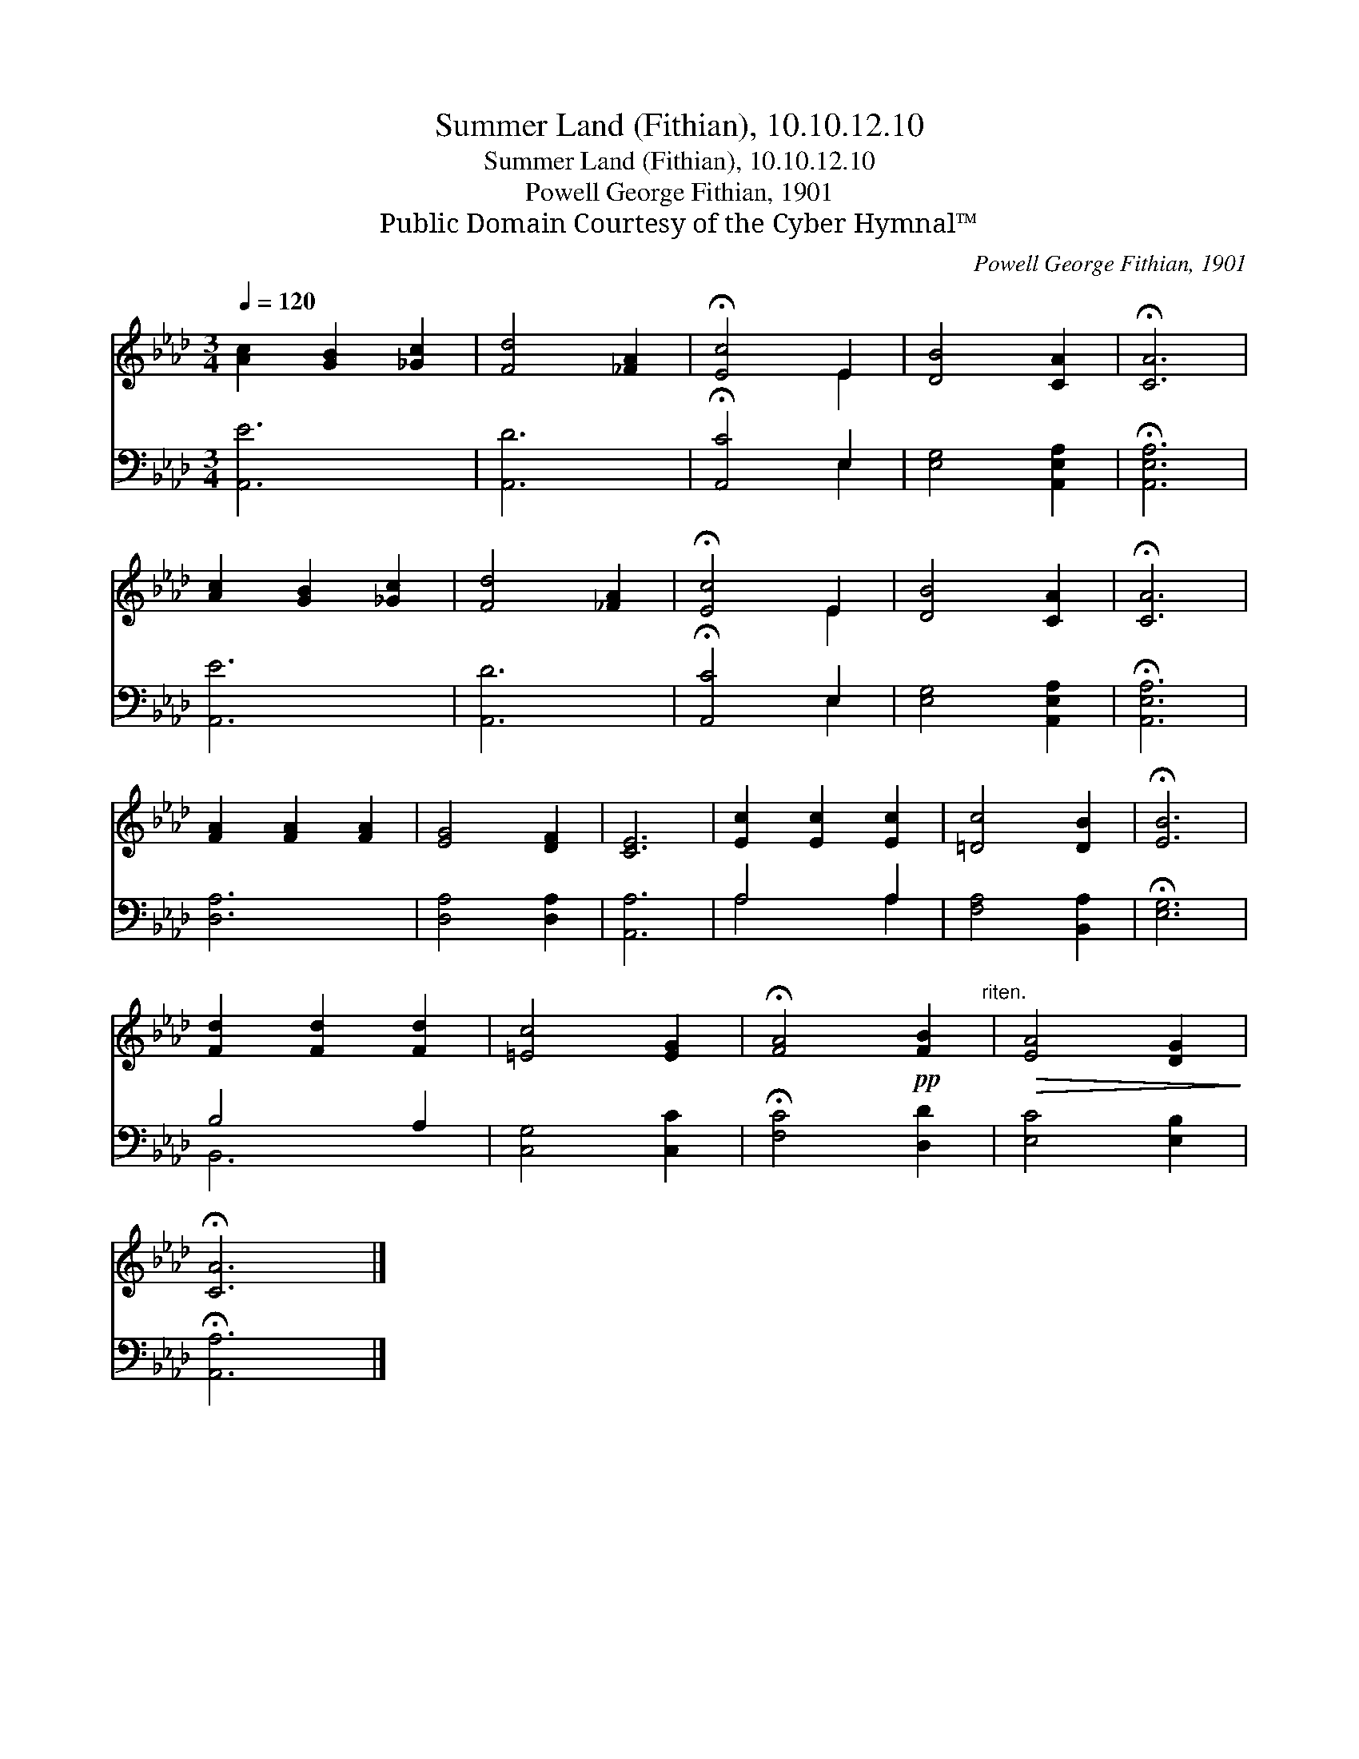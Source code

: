 X:1
T:Summer Land (Fithian), 10.10.12.10
T:Summer Land (Fithian), 10.10.12.10
T:Powell George Fithian, 1901
T:Public Domain Courtesy of the Cyber Hymnal™
C:Powell George Fithian, 1901
Z:Public Domain
Z:Courtesy of the Cyber Hymnal™
%%score ( 1 2 ) ( 3 4 )
L:1/8
Q:1/4=120
M:3/4
K:Ab
V:1 treble 
V:2 treble 
V:3 bass 
V:4 bass 
V:1
 [Ac]2 [GB]2 [_Gc]2 | [Fd]4 [_FA]2 | !fermata![Ec]4 E2 | [DB]4 [CA]2 | !fermata![CA]6 | %5
 [Ac]2 [GB]2 [_Gc]2 | [Fd]4 [_FA]2 | !fermata![Ec]4 E2 | [DB]4 [CA]2 | !fermata![CA]6 | %10
 [FA]2 [FA]2 [FA]2 | [EG]4 [DF]2 | [CE]6 | [Ec]2 [Ec]2 [Ec]2 | [=Dc]4 [DB]2 | !fermata![EB]6 | %16
 [Fd]2 [Fd]2 [Fd]2 | [=Ec]4 [EG]2 | !fermata![FA]4!pp! [FB]2"^riten." |!>(! [EA]4 [DG]2!>)! | %20
 !fermata![CA]6 |] %21
V:2
 x6 | x6 | x4 E2 | x6 | x6 | x6 | x6 | x4 E2 | x6 | x6 | x6 | x6 | x6 | x6 | x6 | x6 | x6 | x6 | %18
 x6 | x6 | x6 |] %21
V:3
 [A,,E]6 | [A,,D]6 | !fermata![A,,C]4 E,2 | [E,G,]4 [A,,E,A,]2 | !fermata![A,,E,A,]6 | [A,,E]6 | %6
 [A,,D]6 | !fermata![A,,C]4 E,2 | [E,G,]4 [A,,E,A,]2 | !fermata![A,,E,A,]6 | [D,A,]6 | %11
 [D,A,]4 [D,A,]2 | [A,,A,]6 | A,4 A,2 | [F,A,]4 [B,,A,]2 | !fermata![E,G,]6 | B,4 A,2 | %17
 [C,G,]4 [C,C]2 | !fermata![F,C]4 [D,D]2 | [E,C]4 [E,B,]2 | !fermata![A,,A,]6 |] %21
V:4
 x6 | x6 | x4 E,2 | x6 | x6 | x6 | x6 | x4 E,2 | x6 | x6 | x6 | x6 | x6 | A,4 A,2 | x6 | x6 | %16
 B,,6 | x6 | x6 | x6 | x6 |] %21


